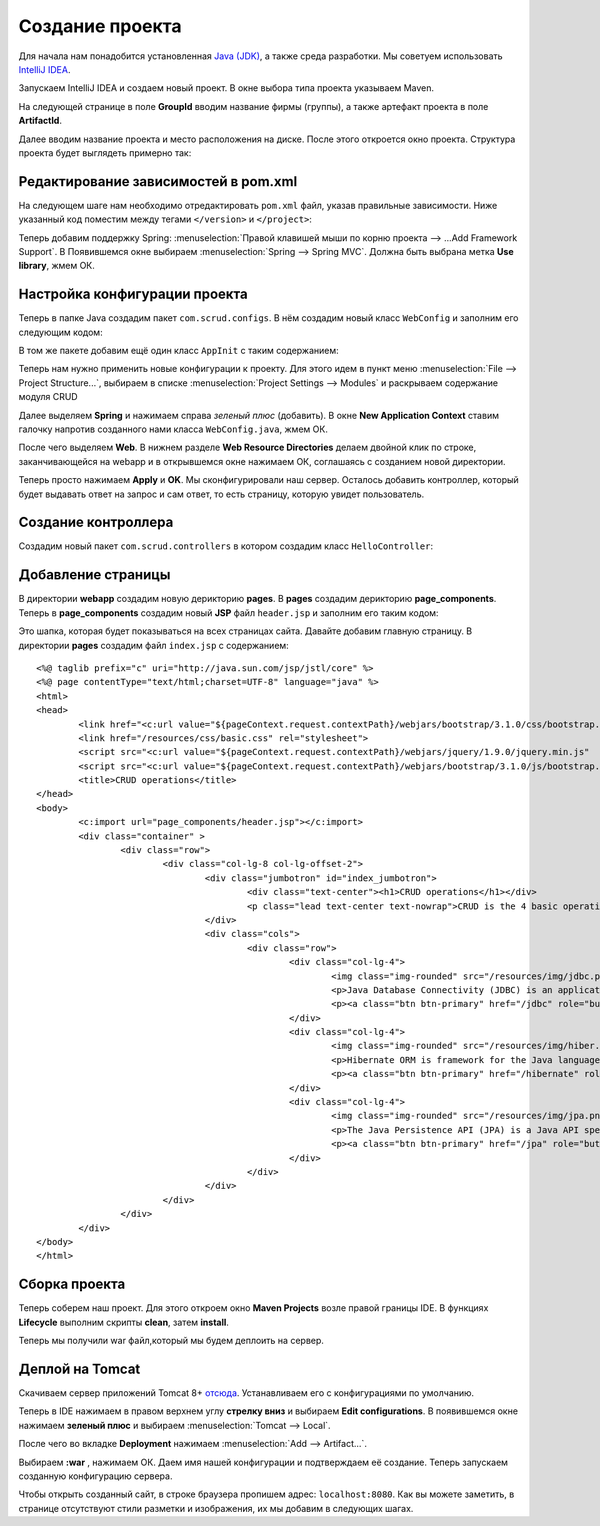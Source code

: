 .. _createproject:

Создание проекта
==================

Для начала нам понадобится установленная `Java (JDK) <http://www.oracle.com/technetwork/java/javase/downloads/jdk8-downloads-2133151.html>`_,
а также среда разработки. Мы советуем использовать `IntelliJ IDEA <https://www.jetbrains.com/idea/download/#section=windows>`_.

Запускаем IntelliJ IDEA и создаем новый проект. В окне выбора типа проекта указываем Maven.

.. image:: _static/proj_1.PNG
       :height: 657px
       :width: 738 px
       :scale: 100%
       :alt: Maven
       :align: center
	   
На следующей странице в поле **GroupId** вводим название фирмы (группы), а также артефакт проекта в поле **ArtifactId**.

Далее вводим название проекта и место расположения на диске. После этого откроется окно проекта. Структура проекта будет выглядеть примерно так: 

.. image:: _static/proj_2.PNG
       :height: 300px
       :width: 479 px
       :scale: 100%
       :alt: Project
       :align: center
	   
Редактирование зависимостей в pom.xml
---------------------------------------
	   
На следующем шаге нам необходимо отредактировать ``pom.xml`` файл, указав правильные зависимости.
Ниже указанный код поместим между тегами ``</version>`` и ``</project>``:

.. code-block:: xml
	:linenos:
	
	<properties>
		<spring.version>4.2.1.RELEASE</spring.version>
		<hibernate.version>4.2.5.Final</hibernate.version>
		<mysql.connector.version>5.1.31</mysql.connector.version>
		<jpa.version>1.0.0.Final</jpa.version>
	</properties>
	
	<packaging>war</packaging>
	
	<dependencies>
		<!--SPRING-->
		<dependency>
			<groupId>org.springframework</groupId>
			<artifactId>spring-core</artifactId>
			<version>${spring.version}</version>
		</dependency>
	
		<dependency>
			<groupId>org.springframework</groupId>
			<artifactId>spring-web</artifactId>
			<version>${spring.version}</version>
		</dependency>
	
		<dependency>
			<groupId>org.springframework</groupId>
			<artifactId>spring-webmvc</artifactId>
			<version>${spring.version}</version>
		</dependency>
	
		<dependency>
			<groupId>org.springframework</groupId>
			<artifactId>spring-jdbc</artifactId>
			<version>4.2.1.RELEASE</version>
		</dependency>
	
		<dependency>
			<groupId>org.springframework</groupId>
			<artifactId>spring-orm</artifactId>
			<version>${spring.version}</version>
		</dependency>
	
		<!-- Hibernate -->
		<dependency>
			<groupId>org.hibernate</groupId>
			<artifactId>hibernate-core</artifactId>
			<version>${hibernate.version}</version>
		</dependency>
	
		<dependency>
			<groupId>org.hibernate</groupId>
			<artifactId>hibernate-entitymanager</artifactId>
			<version>${hibernate.version}</version>
		</dependency>
	
		<dependency>
			<groupId>org.hibernate.javax.persistence</groupId>
			<artifactId>hibernate-jpa-2.1-api</artifactId>
			<version>${jpa.version}</version>
		</dependency>
		<!-- jsr303 validation -->
		<dependency>
			<groupId>javax.validation</groupId>
			<artifactId>validation-api</artifactId>
			<version>1.1.0.Final</version>
		</dependency>
		<dependency>
			<groupId>org.hibernate</groupId>
			<artifactId>hibernate-validator</artifactId>
			<version>5.1.3.Final</version>
		</dependency>
	
		<!-- MySQL -->
		<dependency>
			<groupId>mysql</groupId>
			<artifactId>mysql-connector-java</artifactId>
			<version>${mysql.connector.version}</version>
		</dependency>
	
		<!-- Servlet+JSP+JSTL -->
		<dependency>
			<groupId>javax.servlet</groupId>
			<artifactId>javax.servlet-api</artifactId>
			<version>3.1.0</version>
		</dependency>
		<dependency>
			<groupId>javax.servlet.jsp</groupId>
			<artifactId>javax.servlet.jsp-api</artifactId>
			<version>2.3.1</version>
		</dependency>
		<dependency>
			<groupId>javax.servlet</groupId>
			<artifactId>jstl</artifactId>
			<version>1.2</version>
		</dependency>
	
		<!-- Pdf library -->
		<dependency>
			<groupId>com.itextpdf</groupId>
			<artifactId>itextpdf</artifactId>
			<version>5.0.6</version>
		</dependency>
		<!--Apache POI library-->
		<dependency>
			<groupId>org.apache.poi</groupId>
			<artifactId>poi</artifactId>
			<version>3.13</version>
		</dependency>
	
		<dependency>
			<groupId>org.apache.poi</groupId>
			<artifactId>poi-ooxml</artifactId>
			<version>3.13</version>
		</dependency>
	
		<!--WebJars-->
		<dependency>
			<groupId>org.webjars</groupId>
			<artifactId>bootstrap</artifactId>
			<version>3.1.0</version>
			<exclusions>
				<exclusion>
					<groupId>org.webjars</groupId>
					<artifactId>jquery</artifactId>
				</exclusion>
			</exclusions>
		</dependency>
	
		<dependency>
			<groupId>org.webjars</groupId>
			<artifactId>jquery</artifactId>
			<version>1.9.0</version>
		</dependency>
	
	</dependencies>
	
	<build>
		<pluginManagement>
			<plugins>
				<plugin>
					<groupId>org.apache.maven.plugins</groupId>
					<artifactId>maven-war-plugin</artifactId>
					<version>2.4</version>
					<configuration>
						<warSourceDirectory>src/main/webapp</warSourceDirectory>
						<warName>scrudop</warName>
						<failOnMissingWebXml>false</failOnMissingWebXml>
					</configuration>
				</plugin>
			</plugins>
		</pluginManagement>
		<finalName>SCRUDoperations</finalName>
	</build>
	
Теперь добавим поддержку Spring: :menuselection:`Правой клавишей мыши по корню проекта --> ...Add Framework Support`.
В Появившемся окне выбираем :menuselection:`Spring --> Spring MVC`. Должна быть выбрана метка **Use library**, жмем ОК.

Настройка конфигурации проекта
---------------------------------

Теперь в папке Java создадим пакет ``com.scrud.configs``. В нём создадим новый класс ``WebConfig`` и заполним его следующим кодом:

.. code-block:: java
	:linenos:
	
	package com.scrud.config;

	import org.springframework.context.annotation.Bean;
	import org.springframework.context.annotation.ComponentScan;
	import org.springframework.context.annotation.Configuration;
	import org.springframework.web.servlet.ViewResolver;
	import org.springframework.web.servlet.config.annotation.EnableWebMvc;
	import org.springframework.web.servlet.config.annotation.ResourceHandlerRegistry;
	import org.springframework.web.servlet.config.annotation.WebMvcConfigurerAdapter;
	import org.springframework.web.servlet.view.InternalResourceViewResolver;
	import org.springframework.web.servlet.view.ResourceBundleViewResolver;
	
	@Configuration
	@ComponentScan({"com.scrud"})
	@EnableWebMvc
	public class WebConfig extends WebMvcConfigurerAdapter {
	
		@Bean
		public ViewResolver getViewResolver(){
			InternalResourceViewResolver resolver = new InternalResourceViewResolver();
			resolver.setPrefix("/pages/");
			resolver.setSuffix(".jsp");
			resolver.setOrder(2);
			return resolver;
		}
	
		@Override
		public void addResourceHandlers(ResourceHandlerRegistry registry) {
			registry.addResourceHandler("/resources/**").addResourceLocations("/resources/");
			if (!registry.hasMappingForPattern("/webjars/**")) {
				registry.addResourceHandler("/webjars/**").addResourceLocations("classpath:/META-INF/resources/webjars/");
			}
		}
	
	}

В том же пакете добавим ещё один класс ``AppInit`` с таким содержанием:

.. code-block:: java
	:linenos:
	
	package com.scrud.config;

	import org.springframework.web.servlet.support.AbstractAnnotationConfigDispatcherServletInitializer;
	
	public class AppInit extends AbstractAnnotationConfigDispatcherServletInitializer {
		// Этот метод должен содержать конфигурации которые инициализируют Beans
		// для инициализации бинов у нас использовалась аннотация @Bean
		@Override
		protected Class<?>[] getRootConfigClasses() {
			return new Class<?>[]{
					WebConfig.class
			};
		}
	
		// Тут добавляем конфигурацию, в которой инициализируем ViewResolver
		@Override
		protected Class<?>[] getServletConfigClasses() {
	
			return new Class<?>[]{
					WebConfig.class
			};
		}
	
		@Override
		protected String[] getServletMappings() {
			return new String[]{"/"};
		}
	
	}
	
Теперь нам нужно применить новые конфигурации к проекту. Для этого идем в пункт меню 
:menuselection:`File --> Project Structure...`, выбираем в списке :menuselection:`Project Settings
--> Modules`  и раскрываем содержание модуля CRUD

.. image:: _static/proj_3.PNG
       :height: 329px
       :width: 336px
       :scale: 100%
       :alt: Project structure
       :align: center

Далее выделяем **Spring** и нажимаем справа *зеленый плюс* (добавить). В окне **New Application Context**
ставим галочку напротив созданного нами класса ``WebConfig.java``, жмем ОК.

.. image:: _static/proj_4.PNG
       :height: 281px
       :width: 429px
       :scale: 100%
       :alt: Modules 1
       :align: center

После чего выделяем **Web**. В нижнем разделе **Web Resource Directories** делаем двойной клик по строке,
заканчивающейся на \webapp и в открывшемся окне нажимаем ОК, соглашаясь с созданием новой директории.

.. image:: _static/proj_5.PNG
       :height: 363px
       :width: 702px
       :scale: 100%
       :alt: Modules 1
       :align: center
	   
Теперь просто нажимаем **Apply**  и **OK**. 
Мы сконфигурировали наш сервер. Осталось добавить контроллер, который будет выдавать ответ на запрос 
и сам ответ, то есть страницу, которую увидет пользователь. 

Создание контроллера
----------------------

Создадим новый пакет ``com.scrud.controllers`` в котором создадим класс ``HelloController``:

.. code-block:: java
	:linenos:
	
	package com.scrud.controllers;

		import org.springframework.stereotype.Controller;
		import org.springframework.ui.ModelMap;
		import org.springframework.web.bind.annotation.RequestMapping;
		import org.springframework.web.bind.annotation.RequestMethod;
		
		@Controller
		public class HelloController {
		
		
			@RequestMapping(value = "/", method = RequestMethod.GET)
			public String printWelcome(ModelMap model) {
				return "index";
		
			}
		
			@RequestMapping(value = "/about", method = RequestMethod.GET)
			public String printJpa(ModelMap model) {
		
				return "about";
		
			}
		
	}
	
Добавление страницы
---------------------
	
В директории **webapp** создадим новую дерикторию **pages**. В **pages** создадим дерикторию **page_components**.
Теперь в **page_components** создадим новый **JSP** файл ``header.jsp`` и заполним его таким кодом:

.. code-block:: jsp
	:linenos:
	
	<%@ page contentType="text/html;charset=UTF-8" language="java" %>
	<header>
		<nav class="navbar navbar-inverse navbar-fixed-top">
			<div class="container">
				<div class="navbar-header">
					<button type="button" class="navbar-toggle collapsed" data-toggle="collapse" data-target="#navbar" aria-expanded="false" aria-controls="navbar">
						<span class="sr-only">Toggle navigation</span>
						<span class="icon-bar"></span>
						<span class="icon-bar"></span>
						<span class="icon-bar"></span>
					</button>
					<a class="navbar-brand" href="/">SCRUDproject</a>
				</div>
				<div id="navbar" class="collapse navbar-collapse">
					<ul class="nav navbar-nav">
						<li class="dropdown">
							<a href="#" class="dropdown-toggle" data-toggle="dropdown" role="button"
							aria-haspopup="true" aria-expanded="false">Operations <span class="caret"></span>
							</a>
							<ul class="dropdown-menu">
								<li><a href="/jdbc">JDBC</a></li>
								<li role="separator" class="divider"></li>
								<li><a href="/hibernate">Hibernate</a></li>
								<li role="separator" class="divider"></li>
								<li><a href="/jpa">JPA</a></li>
							</ul>
						</li>
						<li><a href="/about">About</a></li>
						<li><a href="/contact">Contact</a></li>
					</ul>
				</div><!--/.nav-collapse -->
			</div>
		</nav>
	</header>
	
Это шапка, которая будет показываться на всех страницах сайта. Давайте добавим главную страницу. 
В директории **pages** создадим файл ``index.jsp`` с содержанием:

::
	
	<%@ taglib prefix="c" uri="http://java.sun.com/jsp/jstl/core" %>
	<%@ page contentType="text/html;charset=UTF-8" language="java" %>
	<html>
	<head>
		<link href="<c:url value="${pageContext.request.contextPath}/webjars/bootstrap/3.1.0/css/bootstrap.min.css" />" rel="stylesheet">
		<link href="/resources/css/basic.css" rel="stylesheet">
		<script src="<c:url value="${pageContext.request.contextPath}/webjars/jquery/1.9.0/jquery.min.js"  />"></script>
		<script src="<c:url value="${pageContext.request.contextPath}/webjars/bootstrap/3.1.0/js/bootstrap.js"  />"></script>
		<title>CRUD operations</title>
	</head>
	<body>
		<c:import url="page_components/header.jsp"></c:import>
		<div class="container" >
			<div class="row">
				<div class="col-lg-8 col-lg-offset-2">
					<div class="jumbotron" id="index_jumbotron">
						<div class="text-center"><h1>CRUD operations</h1></div>
						<p class="lead text-center text-nowrap">CRUD is the 4 basic operations of data management: create, read, update, delete</p>
					</div>
					<div class="cols">
						<div class="row">
							<div class="col-lg-4">
								<img class="img-rounded" src="/resources/img/jdbc.png" alt="jdbc logo" width="140" height="140">
								<p>Java Database Connectivity (JDBC) is an application programming interface (API) for the programming language Java, that defines how a client may access a database.</p>
								<p><a class="btn btn-primary" href="/jdbc" role="button">View JDBC &raquo;</a></p>
							</div>
							<div class="col-lg-4">
								<img class="img-rounded" src="/resources/img/hiber.png" alt="hibernate logo" width="140" height="140">
								<p>Hibernate ORM is framework for the Java language. It provides a framework for mapping an object-oriented domain model to a relational database.</p>
								<p><a class="btn btn-primary" href="/hibernate" role="button">View Hibernate&raquo;</a></p>
							</div>
							<div class="col-lg-4">
								<img class="img-rounded" src="/resources/img/jpa.png" alt="hibernate logo" width="140" height="140">
								<p>The Java Persistence API (JPA) is a Java API specification that describes the management of relational data in applications using Java SE and Java EE.</p>
								<p><a class="btn btn-primary" href="/jpa" role="button">View JPA &raquo;</a></p>
							</div>
						</div>
					</div>
				</div>
			</div>
		</div>
	</body>
	</html>

	
Сборка проекта
----------------
	
Теперь соберем наш проект. Для этого откроем окно **Maven Projects** возле правой границы IDE. 
В функциях **Lifecycle** выполним скрипты **clean**, затем **install**. 

.. image:: _static/proj_6.PNG
       :height: 325px
       :width: 638px
       :scale: 100%
       :alt: Modules 1
       :align: center

Теперь мы получили war файл,который мы будем деплоить на сервер.

Деплой на Tomcat
------------------

Скачиваем сервер приложений Tomcat 8+ `отсюда <http://tomcat.apache.org/download-80.cgi>`_. 
Устанавливаем его с конфигурациями по умолчанию.

Теперь в IDE нажимаем в правом верхнем углу **стрелку вниз** и выбираем **Edit configurations**. В появившемся окне нажимаем **зеленый плюс**
и выбираем :menuselection:`Tomcat --> Local`.

.. image:: _static/proj_7.PNG
       :height: 555px
       :width: 465px
       :scale: 100%
       :alt: Modules 1
       :align: center

После чего во вкладке **Deployment** нажимаем :menuselection:`Add --> Artifact...`.

.. image:: _static/proj_8.PNG
       :height: 237px
       :width: 811px
       :scale: 100%
       :alt: Modules 1
       :align: center

Выбираем **:war** , нажимаем ОК. Даем имя нашей конфигурации и подтверждаем её создание.
Теперь запускаем созданную конфигурацию сервера.

.. image:: _static/proj_9.PNG
       :height: 101px
       :width: 298px
       :scale: 100%
       :alt: Modules 1
       :align: center
	   
Чтобы открыть созданный сайт, в строке браузера пропишем адрес: ``localhost:8080``.
Как вы можете заметить, в странице отсутствуют стили разметки и изображения, их мы добавим в следующих шагах.
